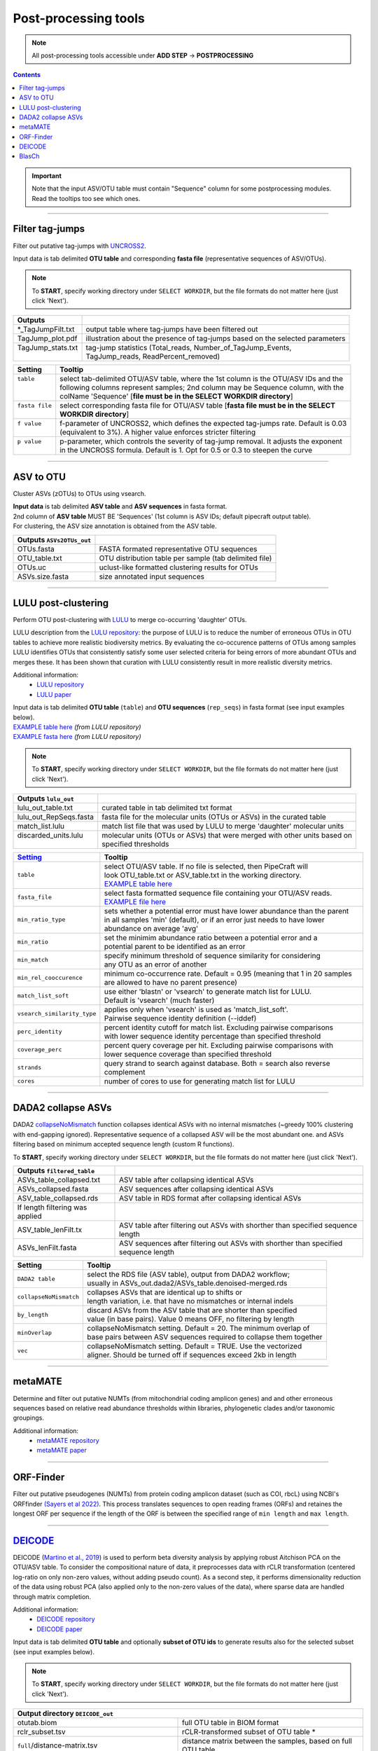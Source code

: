 .. |PipeCraft2_logo| image:: _static/PipeCraft2_icon_v2.png
  :width: 50
  :alt: Alternative text
  :target: https://github.com/pipecraft2/user_guide

.. |output_icon| image:: _static/output_icon.png
  :width: 50
  :alt: Alternative text

.. raw:: html

    <style> .red {color:#ff0000; font-weight:bold; font-size:16px} </style>

.. role:: red

.. raw:: html

    <style> .green {color:#00f03d; font-weight:bold; font-size:16px} </style>

.. role:: green
  

.. meta::
    :description lang=en:
        PipeCraft manual. tutorial

.. _postprocessingtools:

=======================================
Post-processing tools |PipeCraft2_logo|
=======================================

.. note:: 

  All post-processing tools accessible under **ADD STEP** -> **POSTPROCESSING**

.. contents:: Contents
   :depth: 2

.. important::

  Note that the input ASV/OTU table must contain "Sequence" column for some postprocessing modules. Read the tooltips too see which ones. 


____________________________________________________

Filter tag-jumps
----------------

Filter out putative tag-jumps with `UNCROSS2 <https://www.drive5.com/usearch/manual/uncross2_algo.html>`_. 

| Input data is tab delimited **OTU table** and corresponding **fasta file** (representative sequences of ASV/OTUs).

.. note::

  To **START**, specify working directory under ``SELECT WORKDIR``, but the file formats do not matter here (just click 'Next').

+--------------------+-------------------------------------------------------------------------------+
| Outputs            |                                                                               |
+====================+===============================================================================+
| *_TagJumpFilt.txt  | output table where tag-jumps have been filtered out                           |
+--------------------+-------------------------------------------------------------------------------+
| TagJump_plot.pdf   | illustration about the presence of tag-jumps based on the selected parameters |
+--------------------+-------------------------------------------------------------------------------+
|| TagJump_stats.txt || tag-jump statistics (Total_reads, Number_of_TagJump_Events,                  |
||                   || TagJump_reads, ReadPercent_removed)                                          |
+--------------------+-------------------------------------------------------------------------------+

+-----------------+------------------------------------------------------------------------------------------+
| Setting         | Tooltip                                                                                  |
+=================+==========================================================================================+
|| ``table``      || select tab-delimited OTU/ASV table, where the 1st column is the OTU/ASV IDs and the     |
||                || following columns represent samples; 2nd column may be Sequence column, with the        |
||                || colName 'Sequence' [**file must be in the SELECT WORKDIR directory**]                   |
+-----------------+------------------------------------------------------------------------------------------+
|| ``fasta file`` || select corresponding fasta file for OTU/ASV table [**fasta file must be in the SELECT** |
||                || **WORKDIR directory**]                                                                  |
+-----------------+------------------------------------------------------------------------------------------+
|| ``f value``    || f-parameter of UNCROSS2, which defines the expected tag-jumps rate. Default is 0.03     |
||                || (equivalent to 3%). A higher value enforces stricter filtering                          |
+-----------------+------------------------------------------------------------------------------------------+
|| ``p value``    || p-parameter, which controls the severity of tag-jump removal. It adjusts the exponent   |
||                || in the UNCROSS formula. Default is 1. Opt for 0.5 or 0.3 to steepen the curve           |
+-----------------+------------------------------------------------------------------------------------------+

___________________________________________________

ASV to OTU
----------

Cluster ASVs (zOTUs) to OTUs using vsearch. 

| **Input data** is tab delimited **ASV table** and **ASV sequences** in fasta format.
| 2nd column of **ASV table** MUST BE 'Sequences' (1st column is ASV IDs; default pipecraft output table).
| For clustering, the ASV size annotation is obtained from the ASV table. 


+---------------------------+--------------------------------------------------------+
| Outputs ``ASVs2OTUs_out`` |                                                        |
+===========================+========================================================+
| OTUs.fasta                | FASTA formated representative OTU sequences            |
+---------------------------+--------------------------------------------------------+
| OTU_table.txt             | OTU distribution table per sample (tab delimited file) |
+---------------------------+--------------------------------------------------------+
| OTUs.uc                   | uclust-like formatted clustering results for OTUs      |
+---------------------------+--------------------------------------------------------+
| ASVs.size.fasta           | size annotated input sequences                         |
+---------------------------+--------------------------------------------------------+


.. _postclustering_lulu:

___________________________________________________

LULU post-clustering
---------------------

Perform OTU post-clustering with `LULU <https://github.com/tobiasgf/lulu>`_ to merge co-occurring 'daughter' OTUs.

LULU description from the `LULU repository <https://github.com/tobiasgf/lulu>`_: the purpose of LULU is to reduce the number of 
erroneous OTUs in OTU tables to achieve more realistic biodiversity metrics. 
By evaluating the co-occurence patterns of OTUs among samples LULU identifies OTUs that consistently satisfy some user selected 
criteria for being errors of more abundant OTUs and merges these. It has been shown that curation with LULU consistently result 
in more realistic diversity metrics. 

Additional information:
 - `LULU repository <https://github.com/tobiasgf/lulu>`_
 - `LULU paper <https://doi.org/10.1038/s41467-017-01312-x>`_
  
| Input data is tab delimited **OTU table** (``table``) and **OTU sequences** (``rep_seqs``) in fasta format (see input examples below). 
| `EXAMPLE table here <https://github.com/tobiasgf/lulu/blob/master/Example_data/otutable_test.txt>`_ *(from LULU repository)*
| `EXAMPLE fasta here <https://github.com/tobiasgf/lulu/blob/master/Example_data/centroids_test.txt>`_ *(from LULU repository)*

.. note::

  To **START**, specify working directory under ``SELECT WORKDIR``, but the file formats do not matter here (just click 'Next').


+------------------------+----------------------------------------------------------------------------+
| Outputs ``lulu_out``   |                                                                            |
+========================+============================================================================+
| lulu_out_table.txt     | curated table in tab delimited txt format                                  |
+------------------------+----------------------------------------------------------------------------+
| lulu_out_RepSeqs.fasta | fasta file for the molecular units (OTUs or ASVs) in the curated table     |
+------------------------+----------------------------------------------------------------------------+
| match_list.lulu        | match list file that was used by LULU to merge 'daughter' molecular units  |
+------------------------+----------------------------------------------------------------------------+
|| discarded_units.lulu  || molecular units (OTUs or ASVs) that were merged with other units based on |
||                       || specified thresholds                                                      |
+------------------------+----------------------------------------------------------------------------+

=============================================== =========================
`Setting <https://github.com/tobiasgf/lulu>`_   Tooltip
=============================================== =========================
``table``                                       | select OTU/ASV table. If no file is selected, then PipeCraft will 
                                                | look OTU_table.txt or ASV_table.txt in the working directory.
                                                | `EXAMPLE table here <https://github.com/tobiasgf/lulu/blob/master/Example_data/otutable_test.txt>`_
``fasta_file``                                  | select fasta formatted sequence file containing your OTU/ASV reads.
                                                | `EXAMPLE file here <https://github.com/tobiasgf/lulu/blob/master/Example_data/centroids_test.txt>`_
``min_ratio_type``                              | sets whether a potential error must have lower abundance than the parent 
                                                | in all samples 'min' (default), or if an error just needs to have lower 
                                                | abundance on average 'avg'
``min_ratio``                                   | set the minimim abundance ratio between a potential error and a 
                                                | potential parent to be identified as an error
``min_match``                                   | specify minimum threshold of sequence similarity for considering 
                                                | any OTU as an error of another
``min_rel_cooccurence``                         | minimum co-occurrence rate. Default = 0.95 (meaning that 1 in 20 samples 
                                                | are allowed to have no parent presence)
``match_list_soft``                             | use either 'blastn' or 'vsearch' to generate match list for LULU. 
                                                | Default is 'vsearch' (much faster)
``vsearch_similarity_type``                     | applies only when 'vsearch' is used as 'match_list_soft'. 
                                                | Pairwise sequence identity definition (--iddef)
``perc_identity``                               | percent identity cutoff for match list. Excluding pairwise comparisons 
                                                | with lower sequence identity percentage than specified threshold
``coverage_perc``                               | percent query coverage per hit. Excluding pairwise comparisons with 
                                                | lower sequence coverage than specified threshold
``strands``                                     | query strand to search against database. Both = search also reverse complement
``cores``                                       | number of cores to use for generating match list for LULU
=============================================== ========================= 


.. _postclustering_dada2_table_filtering:

____________________________________________________

DADA2 collapse ASVs
-------------------

DADA2 `collapseNoMismatch <https://www.bioconductor.org/packages/devel/bioc/manuals/dada2/man/dada2.pdf>`_ function collapses identical ASVs with no internal mismatches (~greedy 100% clustering with end-gapping ignored).
Representative sequence of a collapsed ASV will be the most abundant one. 
and ASVs filtering based on minimum accepted sequence length (custom R functions). 

To **START**, specify working directory under ``SELECT WORKDIR``, but the file formats do not matter here (just click 'Next').


+---------------------------------+-------------------------------------------------------------------------------------+
| Outputs ``filtered_table``      |                                                                                     |
+=================================+=====================================================================================+
| ASVs_table_collapsed.txt        | ASV table after collapsing identical ASVs                                           |
+---------------------------------+-------------------------------------------------------------------------------------+
| ASVs_collapsed.fasta            | ASV sequences after collapsing identical ASVs                                       |
+---------------------------------+-------------------------------------------------------------------------------------+
| ASV_table_collapsed.rds         | ASV table in RDS format after collapsing identical ASVs                             |
+---------------------------------+-------------------------------------------------------------------------------------+
| If length filtering was applied |                                                                                     |
+---------------------------------+-------------------------------------------------------------------------------------+
| ASV_table_lenFilt.tx            | ASV table after filtering out ASVs with shorther than specified sequence length     |
+---------------------------------+-------------------------------------------------------------------------------------+
| ASVs_lenFilt.fasta              | ASV sequences after filtering out ASVs with shorther than specified sequence length |
+---------------------------------+-------------------------------------------------------------------------------------+

========================== ============
Setting                    Tooltip
========================== ============
``DADA2 table``            | select the RDS file (ASV table), output from DADA2 workflow; 
                           | usually in ASVs_out.dada2/ASVs_table.denoised-merged.rds
``collapseNoMismatch``     | collapses ASVs that are identical up to shifts or 
                           | length variation, i.e. that have no mismatches or internal indels
``by_length``              | discard ASVs from the ASV table that are shorter than specified 
                           | value (in base pairs). Value 0 means OFF, no filtering by length
``minOverlap``             | collapseNoMismatch setting. Default = 20. The minimum overlap of 
                           | base pairs between ASV sequences required to collapse them together
``vec``                    | collapseNoMismatch setting. Default = TRUE. Use the vectorized 
                           | aligner. Should be turned off if sequences exceed 2kb in length
========================== ============

__________________________________________________

metaMATE
--------

Determine and filter out putative NUMTs (from mitochondrial coding amplicon genes) and and other erroneous sequences based on relative read abundance thresholds within libraries, phylogenetic clades and/or taxonomic groupings.
 
Additional information:
 - `metaMATE repository <https://github.com/tjcreedy/metamate>`_
 - `metaMATE paper <https://doi.org/10.1111/1755-0998.13337>`_
  

___________________________________________________

ORF-Finder
----------

Filter out putative pseudogenes (NUMTs) from protein coding amplicon dataset (such as COI, rbcL) using NCBI's ORFfinder `(Sayers et al 2022) <https://doi.org/10.1093/nar/gkab1112>`_.
This process translates sequences to open reading frames (ORFs) and retaines the longest ORF per sequence 
if the length of the ORF is between the specified range of ``min length`` and ``max length``.


.. _assign_taxonomy:

____________________________________________________


.. _postprocessing_deicode: 

`DEICODE <https://github.com/biocore/DEICODE>`_ 
-----------------------------------------------

DEICODE (`Martino et al., 2019 <https://doi.org/10.1128/mSystems.00016-19>`_) is used to perform beta diversity analysis 
by applying robust Aitchison PCA on the OTU/ASV table. To consider the compositional nature of data, 
it preprocesses data with rCLR transformation (centered log-ratio on only non-zero values, without adding pseudo count). 
As a second step, it performs dimensionality reduction of the data using robust PCA (also applied only to the non-zero values of the data), 
where sparse data are handled through matrix completion.

Additional information:
 - `DEICODE repository <https://github.com/biocore/DEICODE>`_
 - `DEICODE paper <https://journals.asm.org/doi/10.1128/mSystems.00016-19>`_



| Input data is tab delimited **OTU table** and optionally **subset of OTU ids** to generate results also for the selected subset (see input examples below). 

.. note::

  To **START**, specify working directory under ``SELECT WORKDIR``, but the file formats do not matter here (just click 'Next').

+-------------------------------------------------------------------+------------------------------------------------------------------------+
| Output directory |output_icon| ``DEICODE_out``                                                                                             |
+===================================================================+========================================================================+
| otutab.biom                                                       | full OTU table in BIOM format                                          |
+-------------------------------------------------------------------+------------------------------------------------------------------------+
| rclr_subset.tsv                                                   | rCLR-transformed subset of OTU table \*                                |
+-------------------------------------------------------------------+------------------------------------------------------------------------+
| ``full``/distance-matrix.tsv                                      | distance matrix between the samples, based on full OTU table           |
+-------------------------------------------------------------------+------------------------------------------------------------------------+
| ``full``/ordination.txt                                           | ordination scores for samples and OTUs, based on full OTU table        |
+-------------------------------------------------------------------+------------------------------------------------------------------------+
| ``full``/rclr.tsv                                                 | rCLR-transformed OTU table                                             |
+-------------------------------------------------------------------+------------------------------------------------------------------------+
| ``subs``/distance-matrix.tsv                                      | distance matrix between the samples, based on a subset of OTU table \* |
+-------------------------------------------------------------------+------------------------------------------------------------------------+
| ``subs``/ordination.txt                                           | ordination scores for samples and OTUs, based a subset of OTU table \* |
+-------------------------------------------------------------------+------------------------------------------------------------------------+
| \* files are present only if 'subset_IDs' variable was specified  |                                                                        |
+-------------------------------------------------------------------+------------------------------------------------------------------------+

=============================================== =========================
Setting                                         Tooltip
=============================================== =========================
``table``                                       | select OTU/ASV table. If no file is selected, then PipeCraft will 
                                                | look OTU_table.txt or ASV_table.txt in the working directory.
                                                | See OTU table example below
``subset_IDs``                                  | select list of OTU/ASV IDs for analysing a subset from the full table
                                                | see subset_IDs file example below
``min_otu_reads``                               | cutoff for reads per OTU/ASV. OTUs/ASVs with lower reads then specified 
                                                | cutoff will be excluded from the analysis
``min_sample_reads``                            | cutoff for reads per sample. Samples with lower reads then 
                                                | specified cutoff will be excluded from the analysis
=============================================== =========================


Example of input ``table`` (tab delimited text file):

================== ============== ============== ============== ==============
OTU_id             sample1        sample2        sample3        sample4
================== ============== ============== ============== ==============
00fc1569196587dde  106            271            584            20
02d84ed0175c2c79e  81             44             88             14
0407ee3bd15ca7206  3              4              3              0
042e5f0b5e38dff09  20             83             131            4
07411b848fcda497f  1              0              2              0
07e7806a732c67ef0  18             22             83             7
0836d270877aed22c  1              1              0              0
0aa6e7da5819c1197  1              4              5              0
0c1c219a4756bb729  18             17             40             7
================== ============== ============== ============== ==============

Example of input ``subset_IDs``:

.. code-block::

  07411b848fcda497f
  042e5f0b5e38dff09
  0836d270877aed22c
  0c1c219a4756bb729
  ...

| 


**PERMANOVA and PERMDISP example using the robust Aitchison distance**

.. code-block::

      library(vegan)

      ## Load distance matrix
      dd <- read.table(file = "distance-matrix.tsv")

      ## You will also need to load the sample metadata
      ## However, for this example we will create a dummy data
      meta <- data.frame(
        SampleID = rownames(dd),
        TestData = rep(c("A", "B", "C"), each = ceiling(nrow(dd)/3))[1:nrow(dd)])

      ## NB! Ensure that samples in distance matrix and metadata are in the same order
      meta <- meta[ match(x = meta$SampleID, table = rownames(dd)), ]

      ## Convert distance matrix into 'dist' class
      dd <- as.dist(dd)

      ## Run PERMANOVA
      adon <- adonis2(formula = dd ~ TestData, data = meta, permutations = 1000)
      adon

      ## Run PERMDISP
      permdisp <- betadisper(dd, meta$TestData)
      plot(permdisp)

Example of plotting the ordination scores

.. code-block::

      library(ggplot2)

      ## Load ordination scores
      ord <- readLines("ordination.txt")

      ## Skip PCA summary
      ord <- ord[ 8:length(ord) ]

      ## Break the data into sample and species scores
      breaks <- which(! nzchar(ord))
      ord <- ord[1:(breaks[2]-1)]               # Skip biplot scores
      ord_sp <- ord[1:(breaks[1]-1)]            # species scores
      ord_sm <- ord[(breaks[1]+2):length(ord)]  # sample scores

      ## Convert scores to data.frames 
      ord_sp <- as.data.frame( do.call(rbind, strsplit(x = ord_sp, split = "\t")) )
      colnames(ord_sp) <- c("OTU_ID", paste0("PC", 1:(ncol(ord_sp)-1)))

      ord_sm <- as.data.frame( do.call(rbind, strsplit(x = ord_sm, split = "\t")) )
      colnames(ord_sm) <- c("Sample_ID", paste0("PC", 1:(ncol(ord_sm)-1)))

      ## Convert PCA to numbers
      ord_sp[colnames(ord_sp)[-1]] <- sapply(ord_sp[colnames(ord_sp)[-1]], as.numeric)
      ord_sm[colnames(ord_sm)[-1]] <- sapply(ord_sm[colnames(ord_sm)[-1]], as.numeric)

      ## At this step, sample and OTU metadata could be added to the data.frame

      ## Example plot
      ggplot(data = ord_sm, aes(x = PC1, y = PC2)) + geom_point()

___________________________________________________

BlasCh
----------

False positive chimera detection and recovery module. BlasCh processes BLAST XML results to identify, classify, and recover sequences that were incorrectly flagged as chimeric during initial chimera detection.

| Input data is **chimera sequences** in fasta format (`.chimeras.fasta` files) and optionally a **reference database** (FASTA file or existing BLAST database).


.. note::

  To **START**, specify working directory under ``SELECT WORKDIR``, but the file formats do not matter here (just click 'Next').

+--------------------------------------+-------------------------------------------------------------------------+
| Output directory |output_icon| ``BlasCh_out``                                                                       |
+======================================+=========================================================================+
| *_non_chimeric.fasta                 | recovered non-chimeric sequences (rescued)                             |
+--------------------------------------+-------------------------------------------------------------------------+
| *_borderline.fasta                   | borderline sequences (also rescued as non-chimeric)                    |
+--------------------------------------+-------------------------------------------------------------------------+
| chimera_recovery_report.txt          | summary statistics and classification results                           |
+--------------------------------------+-------------------------------------------------------------------------+
| ``analysis``/*_chimeric.fasta        | confirmed chimeric sequences                                            |
+--------------------------------------+-------------------------------------------------------------------------+
| ``analysis``/*_multiple_alignments.fasta | sequences with multiple HSPs and low coverage                     |
+--------------------------------------+-------------------------------------------------------------------------+
| ``analysis``/*_sequence_details.csv  | detailed classification results for each sequence                      |
+--------------------------------------+-------------------------------------------------------------------------+
| ``databases``/                       | self-databases created from sample FASTA files                         |
+--------------------------------------+-------------------------------------------------------------------------+
| ``reference_db``/                    | reference database files (if created from FASTA input)                 |
+--------------------------------------+-------------------------------------------------------------------------+
| ``xml``/*_blast_results.xml          | BLAST XML output files for each sample                                 |
+--------------------------------------+-------------------------------------------------------------------------+

=============================================== =========================
Setting                                         Tooltip
=============================================== =========================
``reference_db``                                | path to reference database (FASTA file or existing BLAST database). 
                                                | Optional - if not provided, uses only self-databases
``threads``                                     | number of CPU threads for BLAST analysis (default: 8)
``high_identity_threshold``                     | identity threshold for high-quality matches (default: 99.0%)
``high_coverage_threshold``                     | coverage threshold for high-quality matches (default: 99.0%)
``borderline_identity_threshold``               | identity threshold for borderline recovery (default: 80.0%)
``borderline_coverage_threshold``               | coverage threshold for borderline recovery (default: 89.0%)
=============================================== =========================

**Classification Logic:**

The module uses a multi-tier classification system:

1. **Non-chimeric**: High identity (≥99%) and coverage (≥99%) matches to reference database
2. **Borderline**: Moderate identity (≥80%) and coverage (≥89%) - recovered as non-chimeric
3. **Chimeric**: Multiple taxonomies or only self-hits without reference matches
4. **Multiple alignments**: Sequences with multiple HSPs and coverage ≤85%

**Recovered Sequences:**

Both non-chimeric and borderline sequences are saved as "rescued" sequences in the main output directory, while confirmed chimeric and multiple alignment sequences are stored in the ``analysis`` subdirectory.

.. note::

  BlasCh automatically detects .chimeras.fasta files in the working directory and creates self-databases from available sample FASTA files. 
  Original sample files are prioritized over .chimeras files for database creation.